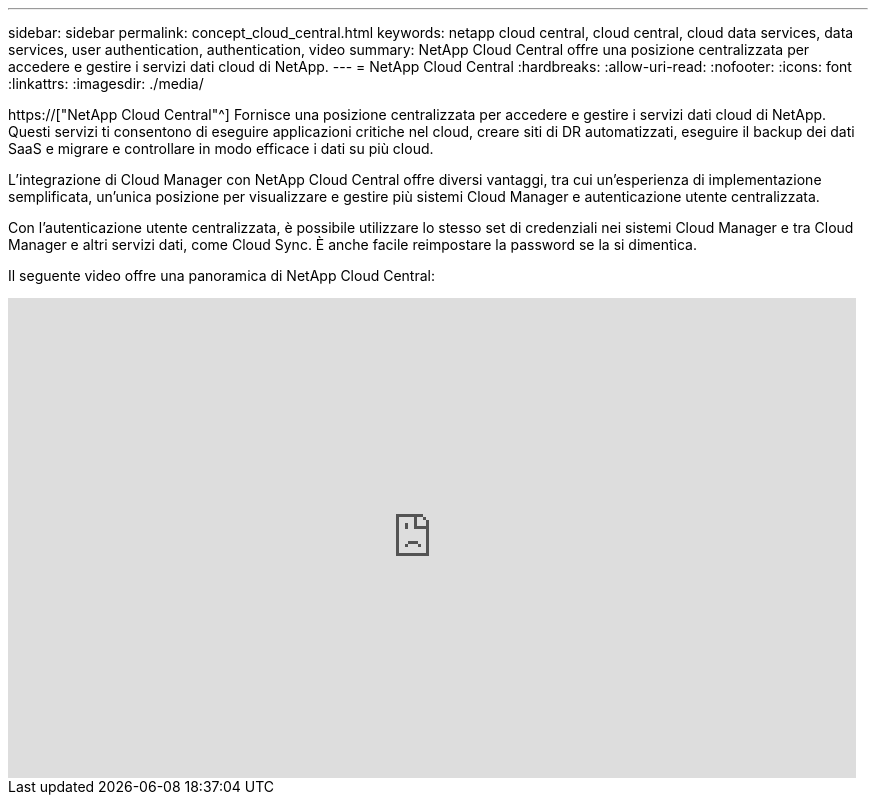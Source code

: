 ---
sidebar: sidebar 
permalink: concept_cloud_central.html 
keywords: netapp cloud central, cloud central, cloud data services, data services, user authentication, authentication, video 
summary: NetApp Cloud Central offre una posizione centralizzata per accedere e gestire i servizi dati cloud di NetApp. 
---
= NetApp Cloud Central
:hardbreaks:
:allow-uri-read: 
:nofooter: 
:icons: font
:linkattrs: 
:imagesdir: ./media/


[role="lead"]
https://["NetApp Cloud Central"^] Fornisce una posizione centralizzata per accedere e gestire i servizi dati cloud di NetApp. Questi servizi ti consentono di eseguire applicazioni critiche nel cloud, creare siti di DR automatizzati, eseguire il backup dei dati SaaS e migrare e controllare in modo efficace i dati su più cloud.

L'integrazione di Cloud Manager con NetApp Cloud Central offre diversi vantaggi, tra cui un'esperienza di implementazione semplificata, un'unica posizione per visualizzare e gestire più sistemi Cloud Manager e autenticazione utente centralizzata.

Con l'autenticazione utente centralizzata, è possibile utilizzare lo stesso set di credenziali nei sistemi Cloud Manager e tra Cloud Manager e altri servizi dati, come Cloud Sync. È anche facile reimpostare la password se la si dimentica.

Il seguente video offre una panoramica di NetApp Cloud Central:

video::xKRsIfiy-54[youtube,width=848,height=480]